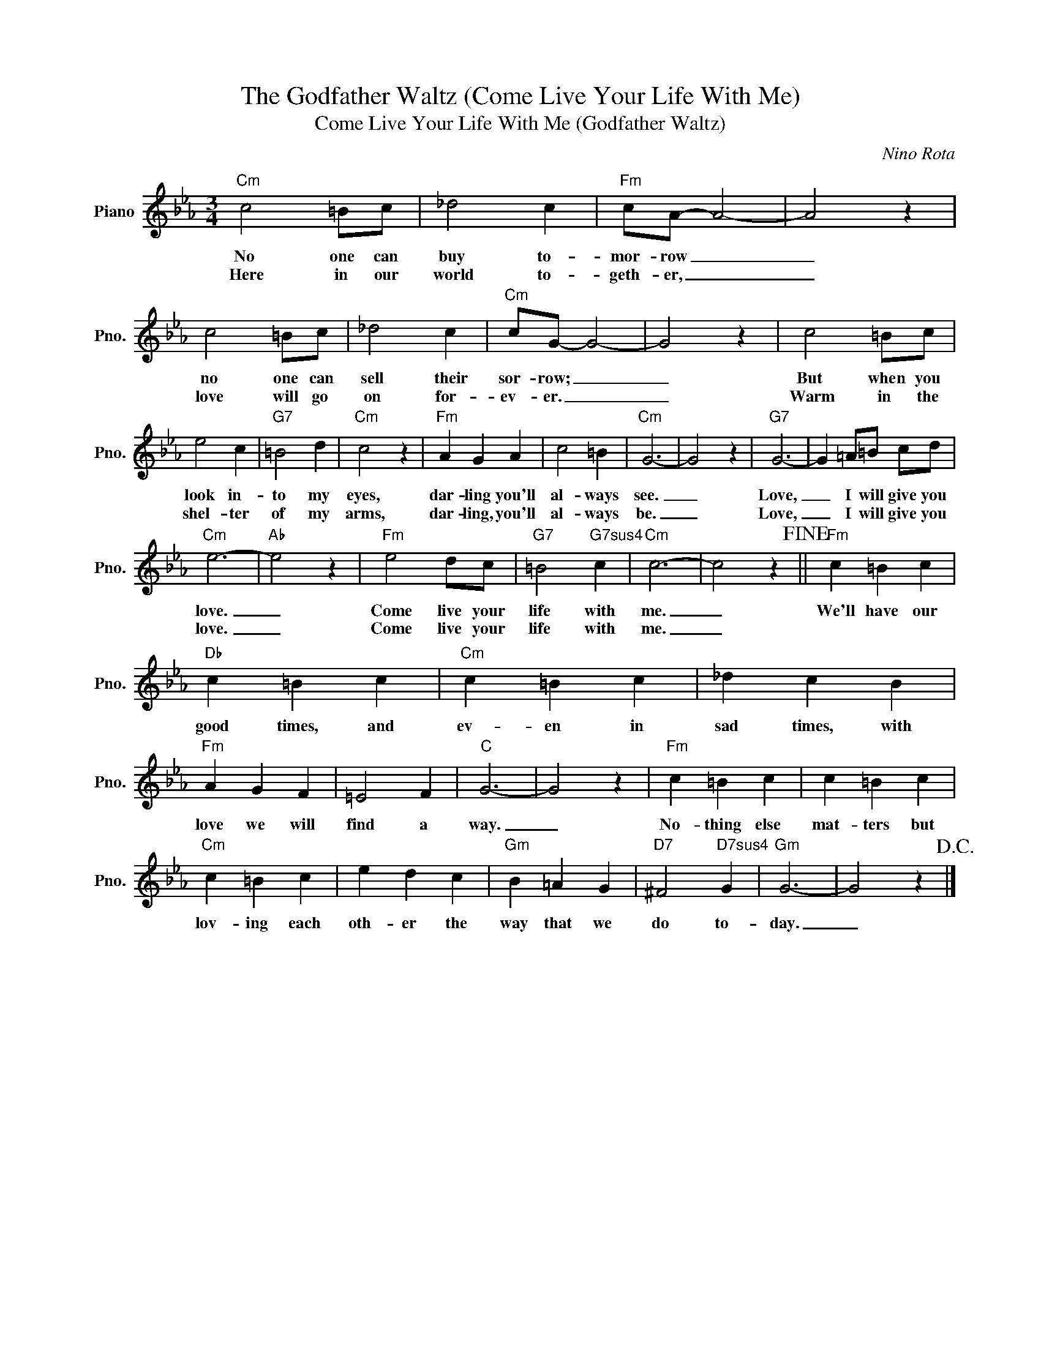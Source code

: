 X:1
T:The Godfather Waltz (Come Live Your Life With Me)
T:Come Live Your Life With Me (Godfather Waltz)
C:Nino Rota
Z:All Rights Reserved
L:1/4
M:3/4
K:Eb
V:1 treble nm="Piano" snm="Pno."
%%MIDI program 0
V:1
"Cm" c2 =B/c/ | _d2 c |"Fm" c/A/- A2- | A2 z | c2 =B/c/ | _d2 c |"Cm" c/G/- G2- | G2 z | c2 =B/c/ | %9
w: No one can|buy to-|mor- row _|_|no one can|sell their|sor- row; _|_|But when you|
w: Here in our|world to-|geth- er, _|_|love will go|on for-|ev- er. _|_|Warm in the|
 e2 c |"G7" =B2 d |"Cm" c2 z |"Fm" A G A | c2 =B |"Cm" G3- | G2 z |"G7" G3- | G =A/=B/ c/d/ | %18
w: look in-|to my|eyes,|dar- ling you'll|al- ways|see.|_|Love,|_ I will give you|
w: shel- ter|of my|arms,|dar- ling, you'll|al- ways|be.|_|Love,|_ I will give you|
"Cm" e3- |"Ab" e2 z |"Fm" e2 d/c/ |"G7" =B2"G7sus4" c |"Cm" c3- | c2 z!fine! ||"Fm" c =B c | %25
w: love.|_|Come live your|life with|me.|_|We'll have our|
w: love.|_|Come live your|life with|me.|_||
"Db" c =B c |"Cm" c =B c | _d c B |"Fm" A G F | =E2 F |"C" G3- | G2 z |"Fm" c =B c | c =B c | %34
w: good times, and|ev- en in|sad times, with|love we will|find a|way.|_|No- thing else|mat- ters but|
w: |||||||||
"Cm" c =B c | e d c |"Gm" B =A G |"D7" ^F2"D7sus4" G |"Gm" G3- | G2 z!D.C.! |] %40
w: lov- ing each|oth- er the|way that we|do to-|day.|_|
w: ||||||

